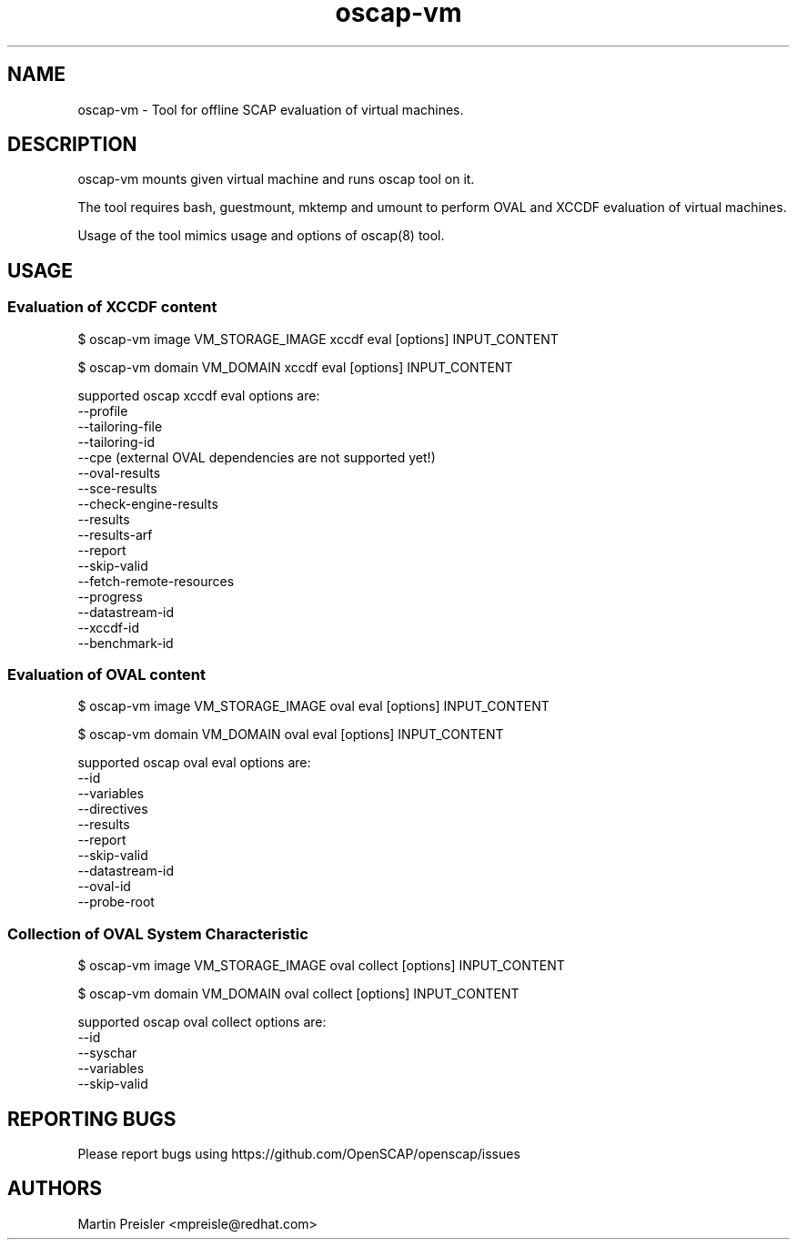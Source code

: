 .TH oscap-vm "8" "October 2015" "Red Hat, Inc." "System Administration Utilities"
.SH NAME
oscap-vm \- Tool for offline SCAP evaluation of virtual machines.
.SH DESCRIPTION
oscap-vm mounts given virtual machine and runs oscap tool on it.

The tool requires bash, guestmount, mktemp and umount to perform OVAL and XCCDF
evaluation of virtual machines.

Usage of the tool mimics usage and options of oscap(8) tool.

.SH USAGE
.SS Evaluation of XCCDF content
$ oscap-vm image VM_STORAGE_IMAGE xccdf eval [options] INPUT_CONTENT

$ oscap-vm domain VM_DOMAIN xccdf eval [options] INPUT_CONTENT

supported oscap xccdf eval options are:
  --profile
  --tailoring-file
  --tailoring-id
  --cpe (external OVAL dependencies are not supported yet!)
  --oval-results
  --sce-results
  --check-engine-results
  --results
  --results-arf
  --report
  --skip-valid
  --fetch-remote-resources
  --progress
  --datastream-id
  --xccdf-id
  --benchmark-id

.SS Evaluation of OVAL content
$ oscap-vm image VM_STORAGE_IMAGE oval eval [options] INPUT_CONTENT

$ oscap-vm domain VM_DOMAIN oval eval [options] INPUT_CONTENT

supported oscap oval eval options are:
  --id
  --variables
  --directives
  --results
  --report
  --skip-valid
  --datastream-id
  --oval-id
  --probe-root

.SS Collection of OVAL System Characteristic
$ oscap-vm image VM_STORAGE_IMAGE oval collect [options] INPUT_CONTENT

$ oscap-vm domain VM_DOMAIN oval collect [options] INPUT_CONTENT

supported oscap oval collect options are:
  --id
  --syschar
  --variables
  --skip-valid


.SH REPORTING BUGS
.nf
Please report bugs using https://github.com/OpenSCAP/openscap/issues

.SH AUTHORS
.nf
Martin Preisler <mpreisle@redhat.com>
.fi

